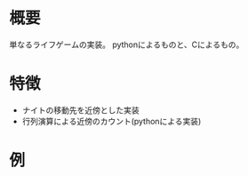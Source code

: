#+ライフゲーム

* 概要
単なるライフゲームの実装。
pythonによるものと、Cによるもの。

* 特徴

- ナイトの移動先を近傍とした実装
- 行列演算による近傍のカウント(pythonによる実装)
* 例
[[file:work/knight_life.gif]]

